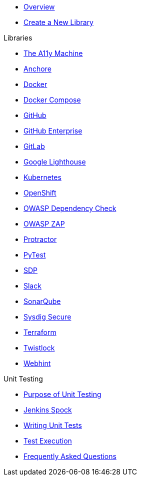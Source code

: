 * xref:index.adoc[Overview]
* xref:create-new-library.adoc[Create a New Library]

.Libraries
* xref:libraries/a11y.adoc[The A11y Machine] 
* xref:libraries/anchore.adoc[Anchore]
* xref:libraries/docker.adoc[Docker]
* xref:libraries/docker_compose.adoc[Docker Compose]
* xref:libraries/github.adoc[GitHub]
* xref:libraries/github_enterprise.adoc[GitHub Enterprise]
* xref:libraries/gitlab.adoc[GitLab]
* xref:libraries/google_lighthouse.adoc[Google Lighthouse]
* xref:libraries/kubernetes.adoc[Kubernetes]
* xref:libraries/openshift.adoc[OpenShift]
* xref:libraries/owasp_dep_check.adoc[OWASP Dependency Check]
* xref:libraries/owasp_zap.adoc[OWASP ZAP]
* xref:libraries/protractor.adoc[Protractor]
* xref:libraries/pytest.adoc[PyTest]
* xref:libraries/sdp.adoc[SDP]
* xref:libraries/slack.adoc[Slack]
* xref:libraries/sonarqube.adoc[SonarQube]
* xref:libraries/sysdig_secure.adoc[Sysdig Secure]
* xref:libraries/terraform.adoc[Terraform]
* xref:libraries/twistlock.adoc[Twistlock]
* xref:libraries/webhint.adoc[Webhint]


.Unit Testing
* xref:unit_testing/index.adoc[Purpose of Unit Testing]
* xref:unit_testing/jenkins-spock.adoc[Jenkins Spock]
* xref:unit_testing/writing-tests.adoc[Writing Unit Tests]
* xref:unit_testing/executing-tests.adoc[Test Execution]
* xref:unit_testing/faq.adoc[Frequently Asked Questions]
